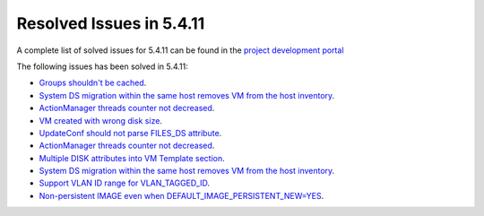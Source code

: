 .. _resolved_issues_5411:

Resolved Issues in 5.4.11
--------------------------------------------------------------------------------

A complete list of solved issues for 5.4.11 can be found in the `project development portal <https://github.com/OpenNebula/one/milestone/14?closed=1>`__

The following issues has been solved in 5.4.11:

- `Groups shouldn't be cached <https://github.com/OpenNebula/one/issues/1920>`__.
- `System DS migration within the same host removes VM from the host inventory <https://github.com/OpenNebula/one/issues/1797>`__.
- `ActionManager threads counter not decreased <https://github.com/OpenNebula/one/issues/1941>`__.
- `VM created with wrong disk size <https://github.com/OpenNebula/one/issues/1936>`__.
- `UpdateConf should not parse FILES_DS attribute <https://github.com/OpenNebula/one/issues/1952>`__.
- `ActionManager threads counter not decreased <https://github.com/OpenNebula/one/issues/1941>`__.
- `Multiple DISK attributes into VM Template section <https://github.com/OpenNebula/one/issues/1947>`__.
- `System DS migration within the same host removes VM from the host inventory <https://github.com/OpenNebula/one/issues/1797>`__.
- `Support VLAN ID range for VLAN_TAGGED_ID <https://github.com/OpenNebula/one/issues/1865>`__.
- `Non-persistent IMAGE even when DEFAULT_IMAGE_PERSISTENT_NEW=YES <https://github.com/OpenNebula/one/issues/1960>`__.
